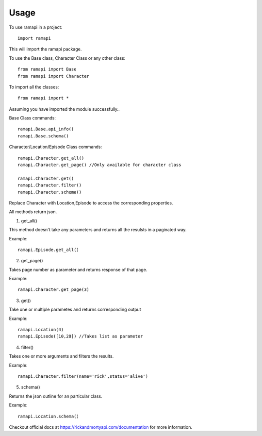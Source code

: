 =====
Usage
=====

To use ramapi in a project::

    import ramapi 

This will import the ramapi package.

To use the Base class, Character Class or any other class::

	from ramapi import Base
	from ramapi import Character

To import all the classes::

	from ramapi import * 

Assuming you have imported the module successfully..

Base Class commands::

	ramapi.Base.api_info()
	ramapi.Base.schema()

Character/Location/Episode Class commands::

	ramapi.Character.get_all() 
	ramapi.Character.get_page() //Only available for character class

	ramapi.Character.get()
	ramapi.Character.filter()
	ramapi.Character.schema()

Replace Character with Location,Episode to access the corresponding properties.

All methods return json.

1. get_all() 

This method doesn't take any parameters and returns all the resulsts in a paginated way.

Example::

	ramapi.Episode.get_all()

2. get_page()

Takes page number as parameter and returns response of that page.

Example::

	ramapi.Character.get_page(3) 

3. get()

Take one or multiple parametes and returns corresponding output

Example::

	ramapi.Location(4)
	ramapi.Episode([10,28]) //Takes list as parameter

4. filter()

Takes one or more arguments and filters the results.

Example::

	ramapi.Character.filter(name='rick',status='alive') 

5. schema()

Returns the json outline for an particular class. 

Example::

	ramapi.Location.schema()


Checkout official docs at https://rickandmortyapi.com/documentation for more information.




